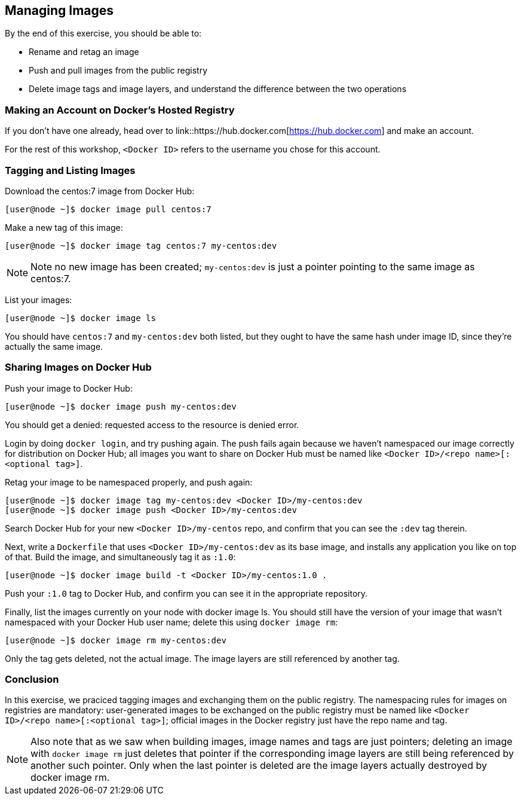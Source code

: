 == Managing Images
By the end of this exercise, you should be able to:

* Rename and retag an image
* Push and pull images from the public registry
* Delete image tags and image layers, and understand the difference between the two operations

=== Making an Account on Docker's Hosted Registry
If you don't have one already, head over to link::https://hub.docker.com[https://hub.docker.com] and make an account.

For the rest of this workshop, `<Docker ID>` refers to the username you chose for this account.

=== Tagging and Listing Images
Download the centos:7 image from Docker Hub:

[source,shell]
----
[user@node ~]$ docker image pull centos:7
----
Make a new tag of this image:

[source,shell]
----
[user@node ~]$ docker image tag centos:7 my-centos:dev
----
NOTE: Note no new image has been created; `my-centos:dev` is just a pointer pointing to the same image as centos:7.

List your images:

[source,shell]
----
[user@node ~]$ docker image ls
----
You should have `centos:7` and `my-centos:dev` both listed, but they ought to have the same hash under image ID, since they're actually the same image.

=== Sharing Images on Docker Hub
Push your image to Docker Hub:

[source,shell]
----
[user@node ~]$ docker image push my-centos:dev
----
You should get a denied: requested access to the resource is denied error.

Login by doing `docker login`, and try pushing again. The push fails again because we haven't namespaced our image correctly for distribution on Docker Hub; all images you want to share on Docker Hub must be named like `<Docker ID>/<repo name>[:<optional tag>]`.

Retag your image to be namespaced properly, and push again:

[source,shell]
----
[user@node ~]$ docker image tag my-centos:dev <Docker ID>/my-centos:dev
[user@node ~]$ docker image push <Docker ID>/my-centos:dev
----
Search Docker Hub for your new `<Docker ID>/my-centos` repo, and confirm that you can see the `:dev` tag therein.

Next, write a `Dockerfile` that uses `<Docker ID>/my-centos:dev` as its base image, and installs any application you like on top of that. Build the image, and simultaneously tag it as `:1.0`:

[source,shell]
----
[user@node ~]$ docker image build -t <Docker ID>/my-centos:1.0 .
----
Push your `:1.0` tag to Docker Hub, and confirm you can see it in the appropriate repository.

Finally, list the images currently on your node with docker image ls. You should still have the version of your image that wasn't namespaced with your Docker Hub user name; delete this using `docker image rm`:

[source,shell]
----
[user@node ~]$ docker image rm my-centos:dev
----
Only the tag gets deleted, not the actual image. The image layers are still referenced by another tag.

=== Conclusion
In this exercise, we praciced tagging images and exchanging them on the public registry. The namespacing rules for images on registries are mandatory: user-generated images to be exchanged on the public registry must be named like `<Docker ID>/<repo name>[:<optional tag>]`; official images in the Docker registry just have the repo name and tag.

NOTE: Also note that as we saw when building images, image names and tags are just pointers; deleting an image with `docker image rm` just deletes that pointer if the corresponding image layers are still being referenced by another such pointer. Only when the last pointer is deleted are the image layers actually destroyed by docker image rm.